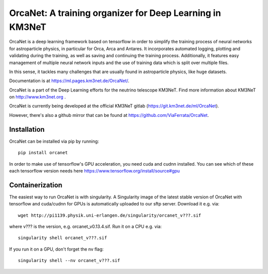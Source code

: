 OrcaNet: A training organizer for Deep Learning in KM3NeT
=========================================================

.. image:: https://badge.fury.io/py/orcanet.svg
    :target: https://badge.fury.io/py/orcanet

.. image:: https://git.km3net.de/ml/OrcaNet/badges/master/pipeline.svg
    :target: https://git.km3net.de/ml/OrcaNet/pipelines

.. image:: https://git.km3net.de/examples/km3badges/-/raw/master/docs-latest-brightgreen.svg
    :target: https://ml.pages.km3net.de/OrcaNet

.. image:: https://git.km3net.de/ml/OrcaNet/badges/master/coverage.svg
    :target: https://ml.pages.km3net.de/OrcaNet/coverage


OrcaNet is a deep learning framework based on tensorflow in order to simplify the
training process of neural networks for astroparticle physics, in particular
for Orca, Arca and Antares. It incorporates
automated logging, plotting and validating during the training, as well as
saving and continuing the training process. Additionally, it features easy 
management of multiple neural network inputs and the use of training data 
which is split over multiple files.

In this sense, it tackles many challenges that are usually found in 
astroparticle physics, like huge datasets.

Documentation is at https://ml.pages.km3net.de/OrcaNet/.

OrcaNet is a part of the Deep Learning efforts for the neutrino telescope KM3NeT.
Find more information about KM3NeT on http://www.km3net.org .

OrcaNet is currently being developed at the official KM3NeT gitlab (https://git.km3net.de/ml/OrcaNet).

However, there's also a github mirror that can be found at https://github.com/ViaFerrata/OrcaNet.


Installation
------------

OrcaNet can be installed via pip by running::

    pip install orcanet


In order to make use of tensorflow's GPU acceleration, you need cuda and
cudnn installed. You can see which of these each tensorflow version needs here
https://www.tensorflow.org/install/source#gpu


Containerization
----------------
The easiest way to run OrcaNet is with singularity.
A Singularity image of the latest stable version of OrcaNet with tensorflow
and cuda/cudnn for GPUs
is automatically uploaded to our sftp server.
Download it e.g. via::

    wget http://pi1139.physik.uni-erlangen.de/singularity/orcanet_v???.sif

where v??? is the version, e.g. orcanet_v0.13.4.sif.
Run it on a CPU e.g. via::

    singularity shell orcanet_v???.sif

If you run it on a GPU, don't forget the nv flag::

    singularity shell --nv orcanet_v???.sif

